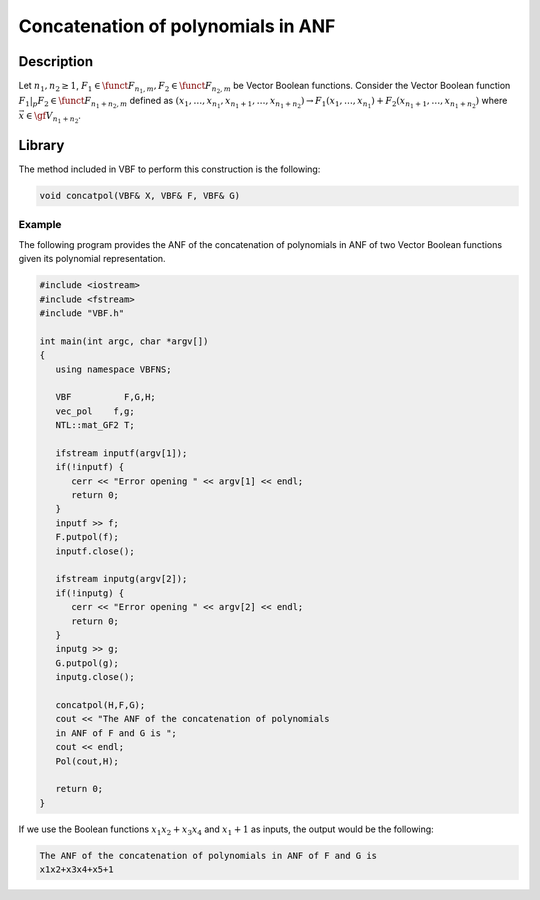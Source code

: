 ***********************************
Concatenation of polynomials in ANF
***********************************

Description
===========

Let :math:`n_1,n_2 \geq 1`, :math:`F_1 \in \funct{F}_{n_1,m}, F_2 \in \funct{F}_{n_2,m}` be Vector Boolean functions. Consider the Vector Boolean function :math:`F_1 |_{p} F_2 \in \funct{F}_{n_1+n_2,m}` defined as :math:`(x_1,\ldots,x_{n_1},x_{n_1+1},\ldots,x_{n_1+n_2}) \rightarrow F_1(x_1,\ldots,x_{n_1})+ F_2(x_{n_1+1},\ldots,x_{n_1+n_2})` where :math:`\vec{x} \in \gf{V_{n_1+n_2}}`.

Library
=======

The method included in VBF to perform this construction is the following:

.. code-block:: c

	void concatpol(VBF& X, VBF& F, VBF& G)

Example
-------

The following program provides the ANF of the concatenation of polynomials in ANF of two Vector Boolean functions given its polynomial representation.

.. code-block:: c

	#include <iostream>
	#include <fstream>
	#include "VBF.h"

	int main(int argc, char *argv[])
	{
	   using namespace VBFNS;

	   VBF          F,G,H;
	   vec_pol    f,g;
	   NTL::mat_GF2 T;

	   ifstream inputf(argv[1]);
	   if(!inputf) {
	      cerr << "Error opening " << argv[1] << endl;
	      return 0;
	   }
	   inputf >> f;
	   F.putpol(f);
	   inputf.close();

	   ifstream inputg(argv[2]);
	   if(!inputg) {
	      cerr << "Error opening " << argv[2] << endl;
	      return 0;
	   }
	   inputg >> g;
	   G.putpol(g);
	   inputg.close();

	   concatpol(H,F,G);
	   cout << "The ANF of the concatenation of polynomials 
	   in ANF of F and G is ";
	   cout << endl;
	   Pol(cout,H);

	   return 0;
	}

If we use the Boolean functions :math:`x_1x_2+x_3x_4` and :math:`x_1+1` as inputs, the output would be the following:

.. code-block:: console

	The ANF of the concatenation of polynomials in ANF of F and G is 
	x1x2+x3x4+x5+1